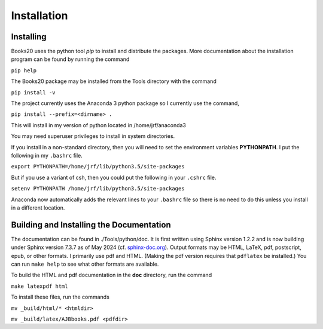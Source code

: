 ..  Begin copyright
.. 
..   /home/jrf/Documents/books/Books20/Tools/python/doc/ajbbooks/installation.rst
..   
..    Part of the Books20 Project
.. 
..    Copyright 2012 James R. Fowler
.. 
..    All rights reserved. No part of this publication may be
..    reproduced, stored in a retrival system, or transmitted
..    in any form or by any means, electronic, mechanical,
..    photocopying, recording, or otherwise, without prior written
..    permission of the author.
.. 
.. 
..  End copyright


Installation
************

Installing
==========

Books20 uses the python tool *pip* to install and
distribute the packages. More documentation about the installation
program can be found by running the command

``pip help``

The Books20 package may be installed from
the Tools directory with the command

``pip install -v``

The project currently uses the Anaconda 3 python package
so I currently use the command,

``pip install --prefix=<dirname> .``

This will install in my version of python located in
/home/jrf/anaconda3

You may need superuser privileges to install in system directories.

If you install in a non-standard directory, then you will need to
set the environment variables **PYTHONPATH**. I put the following in
my ``.bashrc`` file.

``export PYTHONPATH=/home/jrf/lib/python3.5/site-packages``

But if you use a variant of csh, then you could put the following
in your ``.cshrc`` file.

``setenv PYTHONPATH /home/jrf/lib/python3.5/site-packages``

Anaconda now automatically adds the relevant lines to your ``.bashrc``
file so there is no need to do this unless you install in a different
location.

Building and Installing the Documentation
=========================================

The documentation can be found in ./Tools/python/doc. It is first
written using Sphinx version 1.2.2 and is now building under Sphinx
version 7.3.7 as of May 2024 (cf. `sphinx-doc.org
<http://sphinx-doc.org/>`_). Output formats may be HTML, LaTeX, pdf,
postscript, epub, or other formats.  I primarily use pdf and HTML.
(Making the pdf version requires that ``pdflatex`` be installed.)  You
can run ``make help`` to see what other formats are available.

To build the HTML and pdf documentation in the **doc** directory, run
the command

``make latexpdf html``

To install these files, run the commands

``mv _build/html/* <htmldir>``

``mv _build/latex/AJBbooks.pdf <pdfdir>``



